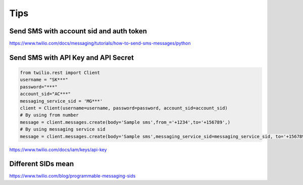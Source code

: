 Tips
====


Send SMS with account sid and auth token
---------------------------------------

https://www.twilio.com/docs/messaging/tutorials/how-to-send-sms-messages/python

Send SMS with API Key and API Secret
-----------------------------------------


.. code-block:: python

    from twilio.rest import Client
    username = "SK***"
    password="***"
    account_sid="AC***"
    messaging_service_sid = 'MG***'
    client = Client(username=username, password=password, account_sid=account_sid)
    # By using from number
    message = client.messages.create(body='Sample sms',from_='+1234',to='+156789',)
    # By using messaging service sid
    message = client.messages.create(body='Sample sms',messaging_service_sid=messaging_service_sid, to='+156789',)


https://www.twilio.com/docs/iam/keys/api-key

Different SIDs mean
-------------------

https://www.twilio.com/blog/programmable-messaging-sids

